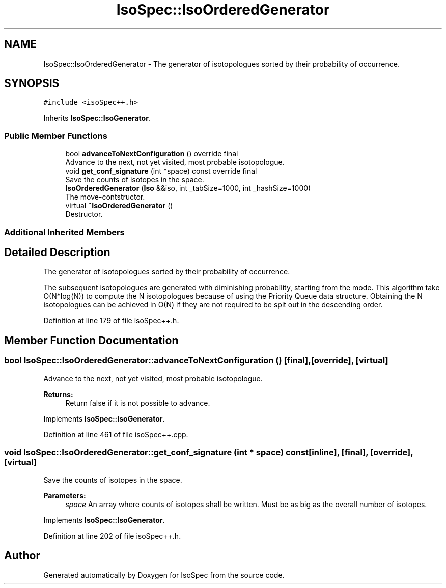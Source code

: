 .TH "IsoSpec::IsoOrderedGenerator" 3 "Tue Oct 30 2018" "Version 1.95" "IsoSpec" \" -*- nroff -*-
.ad l
.nh
.SH NAME
IsoSpec::IsoOrderedGenerator \- The generator of isotopologues sorted by their probability of occurrence\&.  

.SH SYNOPSIS
.br
.PP
.PP
\fC#include <isoSpec++\&.h>\fP
.PP
Inherits \fBIsoSpec::IsoGenerator\fP\&.
.SS "Public Member Functions"

.in +1c
.ti -1c
.RI "bool \fBadvanceToNextConfiguration\fP () override final"
.br
.RI "Advance to the next, not yet visited, most probable isotopologue\&. "
.ti -1c
.RI "void \fBget_conf_signature\fP (int *space) const override final"
.br
.RI "Save the counts of isotopes in the space\&. "
.ti -1c
.RI "\fBIsoOrderedGenerator\fP (\fBIso\fP &&iso, int _tabSize=1000, int _hashSize=1000)"
.br
.RI "The move-contstructor\&. "
.ti -1c
.RI "virtual \fB~IsoOrderedGenerator\fP ()"
.br
.RI "Destructor\&. "
.in -1c
.SS "Additional Inherited Members"
.SH "Detailed Description"
.PP 
The generator of isotopologues sorted by their probability of occurrence\&. 

The subsequent isotopologues are generated with diminishing probability, starting from the mode\&. This algorithm take O(N*log(N)) to compute the N isotopologues because of using the Priority Queue data structure\&. Obtaining the N isotopologues can be achieved in O(N) if they are not required to be spit out in the descending order\&. 
.PP
Definition at line 179 of file isoSpec++\&.h\&.
.SH "Member Function Documentation"
.PP 
.SS "bool IsoSpec::IsoOrderedGenerator::advanceToNextConfiguration ()\fC [final]\fP, \fC [override]\fP, \fC [virtual]\fP"

.PP
Advance to the next, not yet visited, most probable isotopologue\&. 
.PP
\fBReturns:\fP
.RS 4
Return false if it is not possible to advance\&. 
.RE
.PP

.PP
Implements \fBIsoSpec::IsoGenerator\fP\&.
.PP
Definition at line 461 of file isoSpec++\&.cpp\&.
.SS "void IsoSpec::IsoOrderedGenerator::get_conf_signature (int * space) const\fC [inline]\fP, \fC [final]\fP, \fC [override]\fP, \fC [virtual]\fP"

.PP
Save the counts of isotopes in the space\&. 
.PP
\fBParameters:\fP
.RS 4
\fIspace\fP An array where counts of isotopes shall be written\&. Must be as big as the overall number of isotopes\&. 
.RE
.PP

.PP
Implements \fBIsoSpec::IsoGenerator\fP\&.
.PP
Definition at line 202 of file isoSpec++\&.h\&.

.SH "Author"
.PP 
Generated automatically by Doxygen for IsoSpec from the source code\&.
